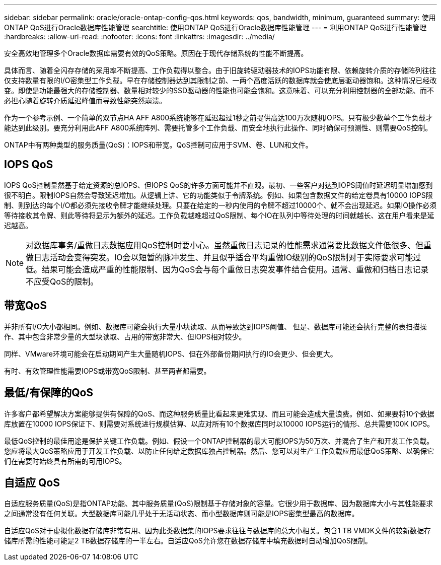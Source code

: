 ---
sidebar: sidebar 
permalink: oracle/oracle-ontap-config-qos.html 
keywords: qos, bandwidth, minimum, guaranteed 
summary: 使用ONTAP QoS进行Oracle数据库性能管理 
searchtitle: 使用ONTAP QoS进行Oracle数据库性能管理 
---
= 利用ONTAP QoS进行性能管理
:hardbreaks:
:allow-uri-read: 
:nofooter: 
:icons: font
:linkattrs: 
:imagesdir: ../media/


[role="lead"]
安全高效地管理多个Oracle数据库需要有效的QoS策略。原因在于现代存储系统的性能不断提高。

具体而言、随着全闪存存储的采用率不断提高、工作负载得以整合。由于旧旋转驱动器技术的IOPS功能有限、依赖旋转介质的存储阵列往往仅支持数量有限的I/O密集型工作负载。早在存储控制器达到其限制之前、一两个高度活跃的数据库就会使底层驱动器饱和。这种情况已经改变。即使是功能最强大的存储控制器、数量相对较少的SSD驱动器的性能也可能会饱和。这意味着、可以充分利用控制器的全部功能、而不必担心随着旋转介质延迟峰值而导致性能突然崩溃。

作为一个参考示例、一个简单的双节点HA AFF A800系统能够在延迟超过1秒之前提供高达100万次随机IOPS。只有极少数单个工作负载才能达到此级别。要充分利用此AFF A800系统阵列、需要托管多个工作负载、而安全地执行此操作、同时确保可预测性、则需要QoS控制。

ONTAP中有两种类型的服务质量(QoS)：IOPS和带宽。QoS控制可应用于SVM、卷、LUN和文件。



== IOPS QoS

IOPS QoS控制显然基于给定资源的总IOPS、但IOPS QoS的许多方面可能并不直观。最初、一些客户对达到IOPS阈值时延迟明显增加感到很不明白。限制IOPS自然会导致延迟增加。从逻辑上讲、它的功能类似于令牌系统。例如、如果包含数据文件的给定卷具有10000 IOPS限制、则到达的每个I/O都必须先接收令牌才能继续处理。只要在给定的一秒内使用的令牌不超过10000个、就不会出现延迟。如果IO操作必须等待接收其令牌、则此等待将显示为额外的延迟。工作负载越难超过QoS限制、每个IO在队列中等待处理的时间就越长、这在用户看来是延迟越高。


NOTE: 对数据库事务/重做日志数据应用QoS控制时要小心。虽然重做日志记录的性能需求通常要比数据文件低很多、但重做日志活动会变得突发。IO会以短暂的脉冲发生、并且似乎适合平均重做IO级别的QoS限制对于实际要求可能过低。结果可能会造成严重的性能限制、因为QoS会与每个重做日志突发事件结合使用。通常、重做和归档日志记录不应受QoS的限制。



== 带宽QoS

并非所有I/O大小都相同。例如、数据库可能会执行大量小块读取、从而导致达到IOPS阈值、 但是、数据库可能还会执行完整的表扫描操作、其中包含非常少量的大型块读取、占用的带宽非常大、但IOPS相对较少。

同样、VMware环境可能会在启动期间产生大量随机IOPS、但在外部备份期间执行的IO会更少、但会更大。

有时、有效管理性能需要IOPS或带宽QoS限制、甚至两者都需要。



== 最低/有保障的QoS

许多客户都希望解决方案能够提供有保障的QoS、而这种服务质量比看起来更难实现、而且可能会造成大量浪费。例如、如果要将10个数据库放置在10000 IOPS保证下、则需要对系统进行规模估算、以应对所有10个数据库同时以10000 IOPS运行的情形、总共需要100K IOPS。

最低QoS控制的最佳用途是保护关键工作负载。例如、假设一个ONTAP控制器的最大可能IOPS为50万次、并混合了生产和开发工作负载。您应将最大QoS策略应用于开发工作负载、以防止任何给定数据库独占控制器。然后、您可以对生产工作负载应用最低QoS策略、以确保它们在需要时始终具有所需的可用IOPS。



== 自适应 QoS

自适应服务质量(QoS)是指ONTAP功能、其中服务质量(QoS)限制基于存储对象的容量。它很少用于数据库、因为数据库大小与其性能要求之间通常没有任何关联。大型数据库可能几乎处于无活动状态、而小型数据库则可能是IOPS密集型最高的数据库。

自适应QoS对于虚拟化数据存储库非常有用、因为此类数据集的IOPS要求往往与数据库的总大小相关。包含1 TB VMDK文件的较新数据存储库所需的性能可能是2 TB数据存储库的一半左右。自适应QoS允许您在数据存储库中填充数据时自动增加QoS限制。
